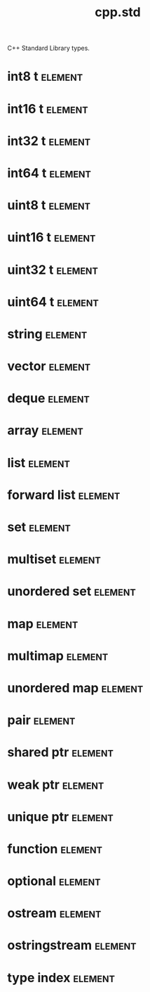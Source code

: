 #+title: cpp.std
#+options: <:nil c:nil todo:nil ^:nil d:nil date:nil author:nil
#+tags: { element(e) attribute(a) module(m) }
:PROPERTIES:
:masd.codec.input_technical_space: cpp
:masd.codec.is_proxy_model: true
:masd.codec.model_modules: std
:END:

C++ Standard Library types.

* int8 t                                                            :element:
  :PROPERTIES:
  :custom_id: f6f6dd04-f079-45db-83cf-e955f077f616
  :masd.mapping.target: masd.lam.numeric.integer8
  :masd.helper.family: Character
  :masd.cpp.streaming.requires_quoting: true
  :masd.cpp.aspect.requires_manual_default_constructor: true
  :masd.cpp.types.builtin_header.primary_inclusion_directive: <cstdint>
  :masd.codec.stereotypes: masd::builtin
  :masd.codec.can_be_primitive_underlier: true
  :masd.codec.can_be_enumeration_underlier: true
  :END:

* int16 t                                                           :element:
  :PROPERTIES:
  :custom_id: 8099d349-2802-4a47-a029-6e236cadb299
  :masd.mapping.target: masd.lam.numeric.integer16
  :masd.helper.family: Number
  :masd.cpp.aspect.requires_manual_default_constructor: true
  :masd.cpp.types.builtin_header.primary_inclusion_directive: <cstdint>
  :masd.codec.stereotypes: masd::builtin
  :masd.codec.can_be_primitive_underlier: true
  :END:

* int32 t                                                           :element:
  :PROPERTIES:
  :custom_id: d5251991-e460-4c5c-b1ab-0ffb24656a2c
  :masd.mapping.target: masd.lam.numeric.integer32
  :masd.helper.family: Number
  :masd.cpp.aspect.requires_manual_default_constructor: true
  :masd.cpp.types.builtin_header.primary_inclusion_directive: <cstdint>
  :masd.codec.stereotypes: masd::builtin
  :masd.codec.can_be_primitive_underlier: true
  :END:

* int64 t                                                           :element:
  :PROPERTIES:
  :custom_id: 1b5dc835-6033-400b-b0a6-62acb2fa78cb
  :masd.mapping.target: masd.lam.numeric.integer64
  :masd.helper.family: Number
  :masd.cpp.aspect.requires_manual_default_constructor: true
  :masd.cpp.types.builtin_header.primary_inclusion_directive: <cstdint>
  :masd.codec.stereotypes: masd::builtin
  :masd.codec.can_be_primitive_underlier: true
  :END:

* uint8 t                                                           :element:
  :PROPERTIES:
  :custom_id: 31bc9b76-9a45-4c94-a7c3-021bca1f1b79
  :masd.helper.family: Character
  :masd.cpp.streaming.requires_quoting: true
  :masd.cpp.aspect.requires_manual_default_constructor: true
  :masd.cpp.types.builtin_header.primary_inclusion_directive: <cstdint>
  :masd.codec.stereotypes: masd::builtin
  :masd.codec.can_be_primitive_underlier: true
  :END:

* uint16 t                                                          :element:
  :PROPERTIES:
  :custom_id: a317bcac-2074-49f9-ae3e-1e7292755c5a
  :masd.helper.family: Number
  :masd.cpp.aspect.requires_manual_default_constructor: true
  :masd.cpp.types.builtin_header.primary_inclusion_directive: <cstdint>
  :masd.codec.stereotypes: masd::builtin
  :masd.codec.can_be_primitive_underlier: true
  :END:

* uint32 t                                                          :element:
  :PROPERTIES:
  :custom_id: b76aee94-3968-45e9-92aa-f12f8fde55e0
  :masd.helper.family: Number
  :masd.cpp.aspect.requires_manual_default_constructor: true
  :masd.cpp.types.builtin_header.primary_inclusion_directive: <cstdint>
  :masd.codec.stereotypes: masd::builtin
  :masd.codec.can_be_primitive_underlier: true
  :END:

* uint64 t                                                          :element:
  :PROPERTIES:
  :custom_id: 63cd29d3-4fe4-4789-afa4-9c33b14cdadb
  :masd.helper.family: Number
  :masd.cpp.aspect.requires_manual_default_constructor: true
  :masd.cpp.types.builtin_header.primary_inclusion_directive: <cstdint>
  :masd.codec.stereotypes: masd::builtin
  :masd.codec.can_be_primitive_underlier: true
  :END:

* string                                                            :element:
  :PROPERTIES:
  :custom_id: 955441ea-4911-46e2-a88b-cd75b3711d3e
  :masd.mapping.target: masd.lam.core.text.string
  :masd.helper.family: String
  :masd.cpp.streaming.remove_unprintable_characters: true
  :masd.cpp.types.class_header.primary_inclusion_directive: <string>
  :masd.cpp.types.primitive_header.primary_inclusion_directive: <string>
  :masd.cpp.serialization.class_header.primary_inclusion_directive: <boost/serialization/string.hpp>
  :masd.cpp.serialization.primitive_header.primary_inclusion_directive: <boost/serialization/string.hpp>
  :masd.cpp.io.class_header.primary_inclusion_directive: <boost/algorithm/string.hpp>
  :masd.cpp.io.primitive_header.primary_inclusion_directive: <boost/algorithm/string.hpp>
  :masd.cpp.test_data.class_header.primary_inclusion_directive: <sstream>
  :masd.cpp.test_data.primitive_header.primary_inclusion_directive: <sstream>
  :masd.codec.can_be_primitive_underlier: true
  :END:

* vector                                                            :element:
  :PROPERTIES:
  :custom_id: b7bdf399-b696-46d5-bde7-60da10bae083
  :masd.mapping.target: masd.lam.container.dynamic_array
  :masd.helper.family: SequenceContainer
  :masd.type_parameters.count: 1
  :masd.cpp.types.class_header.primary_inclusion_directive: <vector>
  :masd.cpp.serialization.class_header.primary_inclusion_directive: <boost/serialization/vector.hpp>
  :END:

* deque                                                             :element:
  :PROPERTIES:
  :custom_id: 6607c293-28ce-46ca-9c42-ddca71499018
  :masd.helper.family: SequenceContainer
  :masd.type_parameters.count: 1
  :masd.cpp.types.class_header.primary_inclusion_directive: <deque>
  :masd.cpp.serialization.class_header.primary_inclusion_directive: <boost/serialization/deque.hpp>
  :END:

* array                                                             :element:
  :PROPERTIES:
  :custom_id: 710ba027-3329-4a4b-85c2-5ce74ccf89c5
  :masd.mapping.target: masd.lam.container.static_array
  :masd.helper.family: SequenceContainer
  :masd.type_parameters.count: 1
  :masd.cpp.types.class_header.primary_inclusion_directive: <array>
  :END:

* list                                                              :element:
  :PROPERTIES:
  :custom_id: 9c3f0afe-b7cc-4289-906d-4bd1a214b1a1
  :masd.mapping.target: masd.lam.container.linked_list
  :masd.helper.family: SequenceContainer
  :masd.type_parameters.count: 1
  :masd.cpp.types.class_header.primary_inclusion_directive: <list>
  :masd.cpp.serialization.class_header.primary_inclusion_directive: <boost/serialization/list.hpp>
  :END:

* forward list                                                      :element:
  :PROPERTIES:
  :custom_id: d66debd6-b215-41ae-91ee-2a0090b08a31
  :masd.helper.family: SequenceContainer
  :masd.type_parameters.count: 1
  :masd.cpp.types.class_header.primary_inclusion_directive: <forward_list>
  :END:

* set                                                               :element:
  :PROPERTIES:
  :custom_id: c4df0590-e8a2-4d31-970b-f5ff7a17f2ab
  :masd.mapping.target: masd.lam.container.ordered_set
  :masd.helper.family: AssociativeContainer
  :masd.type_parameters.count: 1
  :masd.cpp.types.class_header.primary_inclusion_directive: <set>
  :masd.cpp.serialization.class_header.primary_inclusion_directive: <boost/serialization/set.hpp>
  :masd.codec.is_associative_container: true
  :END:

* multiset                                                          :element:
  :PROPERTIES:
  :custom_id: a056b405-e867-4367-8ed6-7c9b6c887bc2
  :masd.helper.family: SequenceContainer
  :masd.type_parameters.count: 1
  :masd.cpp.types.class_header.primary_inclusion_directive: <multiset>
  :masd.cpp.serialization.class_header.primary_inclusion_directive: <boost/serialization/multiset.hpp>
  :masd.codec.is_associative_container: true
  :END:

* unordered set                                                     :element:
  :PROPERTIES:
  :custom_id: 8b2b2f9c-e396-49f5-8803-f96ee0cd02e1
  :masd.mapping.target: masd.lam.container.unordered_set
  :masd.helper.family: AssociativeContainer
  :masd.type_parameters.count: 1
  :masd.cpp.types.class_header.primary_inclusion_directive: <unordered_set>
  :masd.cpp.serialization.class_header.primary_inclusion_directive: <boost/serialization/unordered_set.hpp>
  :masd.codec.is_associative_container: true
  :END:

* map                                                               :element:
  :PROPERTIES:
  :custom_id: 7c8c093f-e8c3-4474-8261-c74f25c29751
  :masd.mapping.target: masd.lam.container.ordered_dictionary
  :masd.helper.family: AssociativeContainer
  :masd.type_parameters.count: 2
  :masd.cpp.types.class_header.primary_inclusion_directive: <map>
  :masd.cpp.serialization.class_header.primary_inclusion_directive: <boost/serialization/map.hpp>
  :masd.codec.is_associative_container: true
  :END:

* multimap                                                          :element:
  :PROPERTIES:
  :custom_id: 5d4baaf0-4d7d-497c-b10d-afae507013b4
  :masd.helper.family: AssociativeContainer
  :masd.type_parameters.count: 2
  :masd.cpp.types.class_header.primary_inclusion_directive: <multimap>
  :masd.cpp.serialization.class_header.primary_inclusion_directive: <boost/serialization/multimap.hpp>
  :masd.codec.is_associative_container: true
  :END:

* unordered map                                                     :element:
  :PROPERTIES:
  :custom_id: 90e75103-1a29-4dad-a194-f455a68d7653
  :masd.mapping.target: masd.lam.container.unordered_dictionary
  :masd.helper.family: AssociativeContainer
  :masd.type_parameters.count: 2
  :masd.cpp.types.class_header.primary_inclusion_directive: <unordered_map>
  :masd.cpp.serialization.class_header.primary_inclusion_directive: <boost/serialization/unordered_map.hpp>
  :masd.codec.is_associative_container: true
  :END:

* pair                                                              :element:
  :PROPERTIES:
  :custom_id: 10e246c1-8ef2-4f89-b27b-4f99bfe60eec
  :masd.helper.family: Pair
  :masd.type_parameters.count: 2
  :masd.cpp.types.class_header.primary_inclusion_directive: <utility>
  :masd.cpp.serialization.class_header.primary_inclusion_directive: <boost/serialization/utility.hpp>
  :END:

* shared ptr                                                        :element:
  :PROPERTIES:
  :custom_id: 504ee049-5bb9-4f9a-85e1-b2f074703b25
  :masd.helper.family: SmartPointer
  :masd.type_parameters.count: 1
  :masd.type_parameters.always_in_heap: true
  :masd.cpp.types.class_header.primary_inclusion_directive: <memory>
  :END:

* weak ptr                                                          :element:
  :PROPERTIES:
  :custom_id: d2794ba8-a82e-42a2-b19a-4c69e74a51e1
  :masd.helper.family: SmartPointer
  :masd.type_parameters.count: 1
  :masd.type_parameters.always_in_heap: true
  :masd.cpp.types.class_header.primary_inclusion_directive: <memory>
  :END:

* unique ptr                                                        :element:
  :PROPERTIES:
  :custom_id: 71f01753-753a-4409-816d-35b7bc9e9711
  :masd.helper.family: SmartPointer
  :masd.type_parameters.count: 1
  :masd.type_parameters.always_in_heap: true
  :masd.cpp.types.class_header.primary_inclusion_directive: <memory>
  :END:

* function                                                          :element:
  :PROPERTIES:
  :custom_id: 4b6cdea8-18a0-46d3-9f76-d387e1dfbde6
  :masd.cpp.types.class_header.primary_inclusion_directive: <functional>
  :END:

* optional                                                          :element:
  :PROPERTIES:
  :custom_id: ae162275-e7b4-416f-ae16-f85a7f0fffa4
  :masd.helper.family: Optional
  :masd.type_parameters.count: 1
  :masd.cpp.types.class_header.primary_inclusion_directive: <functional>
  :END:

* ostream                                                           :element:
  :PROPERTIES:
  :custom_id: fbd9d245-9661-43ba-af89-adb049d1f048
  :masd.cpp.types.class_header.primary_inclusion_directive: <ostream>
  :END:

* ostringstream                                                     :element:
  :PROPERTIES:
  :custom_id: 3d4c720f-380f-4777-b91a-2d55b0bc1c3b
  :masd.cpp.types.class_header.primary_inclusion_directive: <sstream>
  :END:

* type index                                                        :element:
  :PROPERTIES:
  :custom_id: cd1dff9b-69a8-4fba-8532-4ad85e777ec8
  :masd.cpp.types.class_header.primary_inclusion_directive: <typeindex>
  :END:
